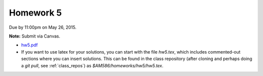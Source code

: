 

.. _homework5:

=============================================================
Homework 5
=============================================================


Due by 11:00pm on May 26, 2015.  

**Note:** Submit via Canvas.

- `hw5.pdf <_static/hw5.pdf>`_


- If you want to use latex for your solutions, you can start with the file
  `hw5.tex`, which includes commented-out sections where you can insert
  solutions.  This can be found in the class repository (after cloning and
  perhaps doing a `git pull`, see :ref:`class_repos`) 
  as `$AM586/homeworks/hw5/hw5.tex`.


